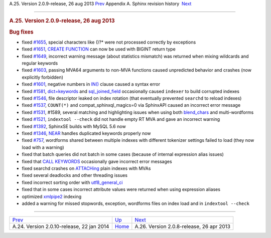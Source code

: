 .. raw:: html

   <div class="navheader">

A.25. Version 2.0.9-release, 26 aug 2013
`Prev <rel2010.html>`__ 
Appendix A. Sphinx revision history
 `Next <rel208.html>`__

--------------

.. raw:: html

   </div>

.. raw:: html

   <div class="sect1">

.. raw:: html

   <div class="titlepage">

.. raw:: html

   <div>

.. raw:: html

   <div>

.. rubric:: A.25. Version 2.0.9-release, 26 aug 2013
   :name: a.25.version-2.0.9-release-26-aug-2013
   :class: title

.. raw:: html

   </div>

.. raw:: html

   </div>

.. raw:: html

   </div>

.. rubric:: Bug fixes
   :name: bug-fixes

.. raw:: html

   <div class="itemizedlist">

-  fixed `#1655 <http://sphinxsearch.com/bugs/view.php?id=1655>`__,
   special characters like ()?\* were not processed correctly by
   exceptions

-  fixed `#1651 <http://sphinxsearch.com/bugs/view.php?id=1651>`__,
   `CREATE FUNCTION <sphinxql-create-function.html>`__ can now be used
   with BIGINT return type

-  fixed `#1649 <http://sphinxsearch.com/bugs/view.php?id=1649>`__,
   incorrect warning message (about statistics mismatch) was returned
   when mixing wildcards and regular keywords

-  fixed `#1603 <http://sphinxsearch.com/bugs/view.php?id=1603>`__,
   passing MVA64 arguments to non-MVA functions caused unpredicted
   behavior and crashes (now explicitly forbidden)

-  fixed `#1601 <http://sphinxsearch.com/bugs/view.php?id=1601>`__,
   negative numbers in `IN() <comparison-functions.html#expr-func-in>`__
   clause caused a syntax error

-  fixed `#1581 <http://sphinxsearch.com/bugs/view.php?id=1581>`__,
   `dict=keywords <conf-dict.html>`__ and
   `sql\_joined\_field <conf-sql-joined-field.html>`__ occasionally
   caused ``indexer`` to build corrupted indexes

-  fixed `#1546 <http://sphinxsearch.com/bugs/view.php?id=1546>`__, file
   descriptor leaked on index rotation (that eventually prevented
   ``searchd`` to reload indexes)

-  fixed `#1537 <http://sphinxsearch.com/bugs/view.php?id=1537>`__,
   ``COUNT(*)`` and compat\_sphinxql\_magics=0 via SphinxAPI caused an
   incorrect error message

-  fixed `#1531 <http://sphinxsearch.com/bugs/view.php?id=1531>`__,
   #1589, several matching and highlighting issues when using both
   `blend\_chars <conf-blend-chars.html>`__ and multi-wordforms

-  fixed `#1521 <http://sphinxsearch.com/bugs/view.php?id=1521>`__,
   ``indextool --check`` did not handle empty RT MVA and gave an
   incorrect warning

-  fixed `#1392 <http://sphinxsearch.com/bugs/view.php?id=1392>`__,
   SphinxSE builds with MySQL 5.6 now

-  fixed `#1346 <http://sphinxsearch.com/bugs/view.php?id=1346>`__,
   `NEAR <extended-syntax.html>`__ handles duplicated keywords properly
   now

-  fixed `#757 <http://sphinxsearch.com/bugs/view.php?id=757>`__,
   wordforms shared between multiple indexes with different tokenizer
   settings failed to load (they now load with a warning)

-  fixed that batch queries did not batch in some cases (because of
   internal expression alias issues)

-  fixed that `CALL KEYWORDS <sphinxql-call-keywords.html>`__
   occasionally gave incorrect error messages

-  fixed searchd crashes on `ATTACHing <sphinxql-attach-index.html>`__
   plain indexes with MVAs

-  fixed several deadlocks and other threading issues

-  fixed incorrect sorting order with
   `utf8\_general\_ci <collations.html>`__

-  fixed that in some cases incorrect attribute values were returned
   when using expression aliases

-  optimized `xmlpipe2 <xmlpipe2.html>`__ indexing

-  added a warning for missed stopwords, exception, wordforms files on
   index load and in ``indextool --check``

.. raw:: html

   </div>

.. raw:: html

   </div>

.. raw:: html

   <div class="navfooter">

--------------

+----------------------------------------------+---------------------------+---------------------------------------------+
| `Prev <rel2010.html>`__                      | `Up <changelog.html>`__   |  `Next <rel208.html>`__                     |
+----------------------------------------------+---------------------------+---------------------------------------------+
| A.24. Version 2.0.10-release, 22 jan 2014    | `Home <index.html>`__     |  A.26. Version 2.0.8-release, 26 apr 2013   |
+----------------------------------------------+---------------------------+---------------------------------------------+

.. raw:: html

   </div>
